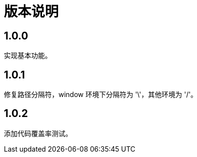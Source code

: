 = 版本说明

:numbered!: ''
//@formatter:off

== 1.0.0

实现基本功能。

== 1.0.1

修复路径分隔符，window 环境下分隔符为 '\'，其他环境为 '/'。

== 1.0.2

添加代码覆盖率测试。
